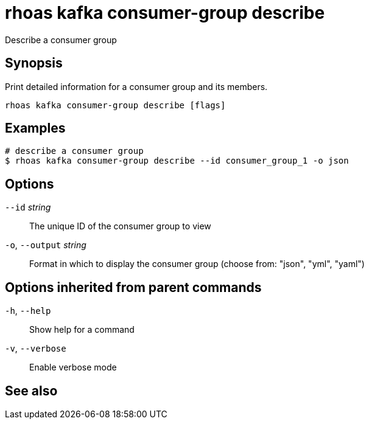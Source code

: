 ifdef::env-github,env-browser[:context: cmd]
[id='ref-rhoas-kafka-consumer-group-describe_{context}']
= rhoas kafka consumer-group describe

[role="_abstract"]
Describe a consumer group

[discrete]
== Synopsis

Print detailed information for a consumer group and its members.


....
rhoas kafka consumer-group describe [flags]
....

[discrete]
== Examples

....
# describe a consumer group
$ rhoas kafka consumer-group describe --id consumer_group_1 -o json

....

[discrete]
== Options

      `--id` _string_::         The unique ID of the consumer group to view
  `-o`, `--output` _string_::   Format in which to display the consumer group (choose from: "json", "yml", "yaml")

[discrete]
== Options inherited from parent commands

  `-h`, `--help`::      Show help for a command
  `-v`, `--verbose`::   Enable verbose mode

[discrete]
== See also


ifdef::env-github,env-browser[]
* link:rhoas_kafka_consumer-group.adoc#rhoas-kafka-consumer-group[rhoas kafka consumer-group]	 - Describe, list, and delete consumer groups for the current Kafka instance.
endif::[]
ifdef::pantheonenv[]
* link:{path}#ref-rhoas-kafka-consumer-group_{context}[rhoas kafka consumer-group]	 - Describe, list, and delete consumer groups for the current Kafka instance.
endif::[]

